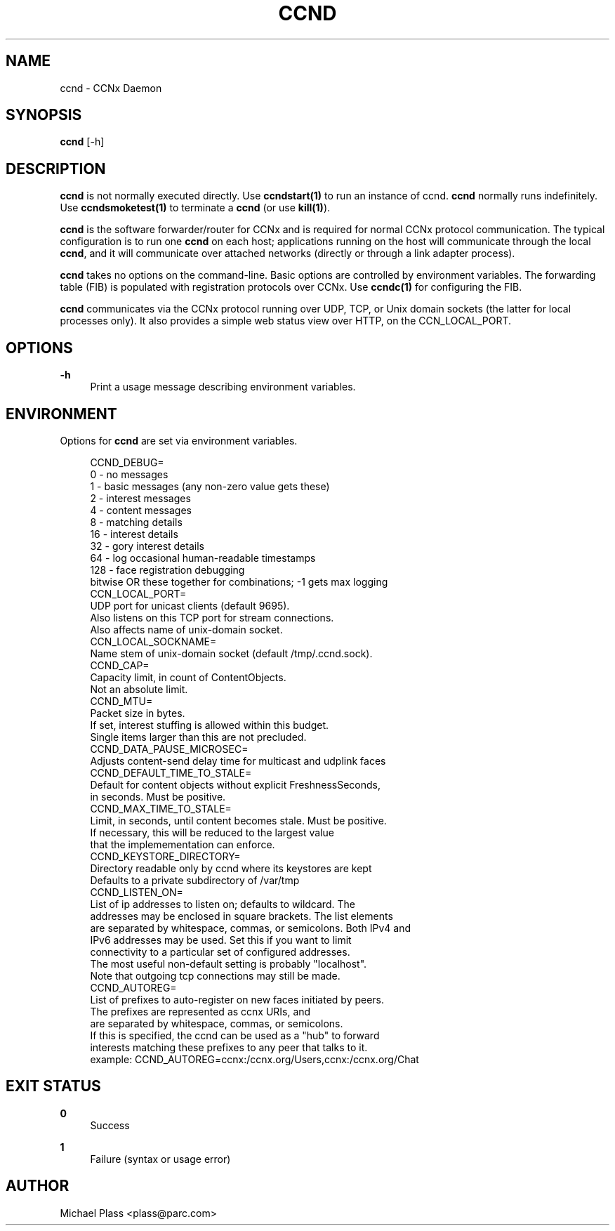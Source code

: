 '\" t
.\"     Title: ccnd
.\"    Author: [see the "AUTHOR" section]
.\" Generator: DocBook XSL Stylesheets v1.75.2 <http://docbook.sf.net/>
.\"      Date: 04/15/2012
.\"    Manual: \ \&
.\"    Source: \ \& 0.6.0
.\"  Language: English
.\"
.TH "CCND" "1" "04/15/2012" "\ \& 0\&.6\&.0" "\ \&"
.\" -----------------------------------------------------------------
.\" * Define some portability stuff
.\" -----------------------------------------------------------------
.\" ~~~~~~~~~~~~~~~~~~~~~~~~~~~~~~~~~~~~~~~~~~~~~~~~~~~~~~~~~~~~~~~~~
.\" http://bugs.debian.org/507673
.\" http://lists.gnu.org/archive/html/groff/2009-02/msg00013.html
.\" ~~~~~~~~~~~~~~~~~~~~~~~~~~~~~~~~~~~~~~~~~~~~~~~~~~~~~~~~~~~~~~~~~
.ie \n(.g .ds Aq \(aq
.el       .ds Aq '
.\" -----------------------------------------------------------------
.\" * set default formatting
.\" -----------------------------------------------------------------
.\" disable hyphenation
.nh
.\" disable justification (adjust text to left margin only)
.ad l
.\" -----------------------------------------------------------------
.\" * MAIN CONTENT STARTS HERE *
.\" -----------------------------------------------------------------
.SH "NAME"
ccnd \- CCNx Daemon
.SH "SYNOPSIS"
.sp
\fBccnd\fR [\-h]
.SH "DESCRIPTION"
.sp
\fBccnd\fR is not normally executed directly\&. Use \fBccndstart(1)\fR to run an instance of ccnd\&. \fBccnd\fR normally runs indefinitely\&. Use \fBccndsmoketest(1)\fR to terminate a \fBccnd\fR (or use \fBkill(1)\fR)\&.
.sp
\fBccnd\fR is the software forwarder/router for CCNx and is required for normal CCNx protocol communication\&. The typical configuration is to run one \fBccnd\fR on each host; applications running on the host will communicate through the local \fBccnd\fR, and it will communicate over attached networks (directly or through a link adapter process)\&.
.sp
\fBccnd\fR takes no options on the command\-line\&. Basic options are controlled by environment variables\&. The forwarding table (FIB) is populated with registration protocols over CCNx\&. Use \fBccndc(1)\fR for configuring the FIB\&.
.sp
\fBccnd\fR communicates via the CCNx protocol running over UDP, TCP, or Unix domain sockets (the latter for local processes only)\&. It also provides a simple web status view over HTTP, on the CCN_LOCAL_PORT\&.
.SH "OPTIONS"
.PP
\fB\-h\fR
.RS 4
Print a usage message describing environment variables\&.
.RE
.SH "ENVIRONMENT"
.sp
Options for \fBccnd\fR are set via environment variables\&.
.sp
.if n \{\
.RS 4
.\}
.nf
CCND_DEBUG=
  0 \- no messages
  1 \- basic messages (any non\-zero value gets these)
  2 \- interest messages
  4 \- content messages
  8 \- matching details
  16 \- interest details
  32 \- gory interest details
  64 \- log occasional human\-readable timestamps
  128 \- face registration debugging
  bitwise OR these together for combinations; \-1 gets max logging
CCN_LOCAL_PORT=
  UDP port for unicast clients (default 9695)\&.
  Also listens on this TCP port for stream connections\&.
  Also affects name of unix\-domain socket\&.
CCN_LOCAL_SOCKNAME=
  Name stem of unix\-domain socket (default /tmp/\&.ccnd\&.sock)\&.
CCND_CAP=
  Capacity limit, in count of ContentObjects\&.
  Not an absolute limit\&.
CCND_MTU=
  Packet size in bytes\&.
  If set, interest stuffing is allowed within this budget\&.
  Single items larger than this are not precluded\&.
CCND_DATA_PAUSE_MICROSEC=
  Adjusts content\-send delay time for multicast and udplink faces
CCND_DEFAULT_TIME_TO_STALE=
  Default for content objects without explicit FreshnessSeconds,
  in seconds\&.  Must be positive\&.
CCND_MAX_TIME_TO_STALE=
  Limit, in seconds, until content becomes stale\&.  Must be positive\&.
  If necessary, this will be reduced to the largest value
  that the implemementation can enforce\&.
CCND_KEYSTORE_DIRECTORY=
  Directory readable only by ccnd where its keystores are kept
  Defaults to a private subdirectory of /var/tmp
CCND_LISTEN_ON=
  List of ip addresses to listen on; defaults to wildcard\&. The
  addresses may be enclosed in square brackets\&.  The list elements
  are separated by whitespace, commas, or semicolons\&.  Both IPv4 and
  IPv6 addresses may be used\&.  Set this if you want to limit
  connectivity to a particular set of configured addresses\&.
  The most useful non\-default setting is probably "localhost"\&.
  Note that outgoing tcp connections may still be made\&.
CCND_AUTOREG=
  List of prefixes to auto\-register on new faces initiated by peers\&.
  The prefixes are represented as ccnx URIs, and
  are separated by whitespace, commas, or semicolons\&.
  If this is specified, the ccnd can be used as a "hub" to forward
  interests matching these prefixes to any peer that talks to it\&.
  example: CCND_AUTOREG=ccnx:/ccnx\&.org/Users,ccnx:/ccnx\&.org/Chat
.fi
.if n \{\
.RE
.\}
.SH "EXIT STATUS"
.PP
\fB0\fR
.RS 4
Success
.RE
.PP
\fB1\fR
.RS 4
Failure (syntax or usage error)
.RE
.SH "AUTHOR"
.sp
Michael Plass <plass@parc\&.com>
